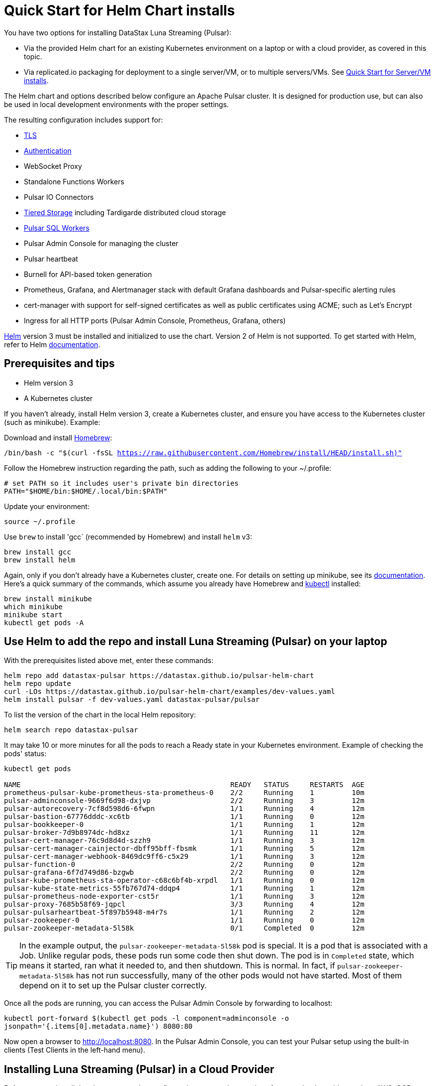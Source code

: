= Quick Start for Helm Chart installs

You have two options for installing DataStax Luna Streaming (Pulsar):

* Via the provided Helm chart for an existing Kubernetes environment on a laptop or with a cloud provider, as covered in this topic. 
* Via replicated.io packaging for deployment to a single server/VM, or to multiple servers/VMs. See xref:quickstart-server-installs.adoc[Quick Start for Server/VM installs].

The Helm chart and options described below configure an Apache Pulsar cluster.
It is designed for production use, but can also be used in local development environments with the proper settings.

The resulting configuration includes support for:

* xref:quickstart-helm-installs.adoc#tls[TLS]
* xref:quickstart-helm-installs.adoc#authentication[Authentication]
* WebSocket Proxy
* Standalone Functions Workers
* Pulsar IO Connectors
* xref:quickstart-helm-installs.adoc#tiered-storage[Tiered Storage] including Tardigarde distributed cloud storage
* xref:quickstart-helm-installs.adoc#pulsar-sql[Pulsar SQL Workers]
* Pulsar Admin Console for managing the cluster
* Pulsar heartbeat
* Burnell for API-based token generation
* Prometheus, Grafana, and Alertmanager stack with default Grafana dashboards and Pulsar-specific alerting rules
* cert-manager with support for self-signed certificates as well as public certificates using ACME; such as Let's Encrypt
* Ingress for all HTTP ports (Pulsar Admin Console, Prometheus, Grafana, others)

https://helm.sh[Helm] version 3 must be installed and initialized to use the chart. Version 2 of Helm is not supported.
To get started with Helm, refer to Helm https://helm.sh/docs/[documentation].

== Prerequisites and tips

* Helm version 3
* A Kubernetes cluster

If you haven't already, install Helm version 3, create a Kubernetes cluster, and ensure you have access to the Kubernetes cluster (such as minikube). Example:

Download and install https://brew.sh/[Homebrew]:

`/bin/bash -c "$(curl -fsSL https://raw.githubusercontent.com/Homebrew/install/HEAD/install.sh)"`

Follow the Homebrew instruction regarding the path, such as adding the following to your ~/.profile:

----
# set PATH so it includes user's private bin directories
PATH="$HOME/bin:$HOME/.local/bin:$PATH"
----

Update your environment:

`source ~/.profile`

Use `brew` to install 'gcc` (recommended by Homebrew) and install `helm` v3:

----
brew install gcc
brew install helm
----

Again, only if you don't already have a Kubernetes cluster, create one. For details on setting up minikube, see its https://minikube.sigs.k8s.io/docs/start/[documentation]. Here's a quick summary of the commands, which assume you already have Homebrew and https://kubernetes.io/docs/tasks/tools/install-kubectl[kubectl] installed:

----
brew install minikube
which minikube
minikube start
kubectl get pods -A
----

== Use Helm to add the repo and install Luna Streaming (Pulsar) on your laptop

With the prerequisites listed above met, enter these commands:

----
helm repo add datastax-pulsar https://datastax.github.io/pulsar-helm-chart
helm repo update
curl -LOs https://datastax.github.io/pulsar-helm-chart/examples/dev-values.yaml
helm install pulsar -f dev-values.yaml datastax-pulsar/pulsar
----

To list the version of the chart in the local Helm repository:

`helm search repo datastax-pulsar`

It may take 10 or more minutes for all the pods to reach a Ready state in your Kubernetes environment. Example of checking the pods' status:

----
kubectl get pods

NAME                                                  READY   STATUS     RESTARTS  AGE
prometheus-pulsar-kube-prometheus-sta-prometheus-0    2/2     Running    1         10m
pulsar-adminconsole-9669f6d98-dxjvp                   2/2     Running    3         12m
pulsar-autorecovery-7cf8d598d6-6fwpn                  1/1     Running    4         12m
pulsar-bastion-67776dddc-xc6tb                        1/1     Running    0         12m
pulsar-bookkeeper-0                                   1/1     Running    1         12m
pulsar-broker-7d9b8974dc-hd8xz                        1/1     Running    11        12m
pulsar-cert-manager-76c9d8d4d-szzh9                   1/1     Running    3         12m
pulsar-cert-manager-cainjector-dbff95bff-fbsmk        1/1     Running    5         12m
pulsar-cert-manager-webhook-8469dc9ff6-c5x29          1/1     Running    3         12m
pulsar-function-0                                     2/2     Running    0         12m
pulsar-grafana-6f7d749d86-bzgwb                       2/2     Running    0         12m
pulsar-kube-prometheus-sta-operator-c68c6bf4b-xrpdl   1/1     Running    0         12m
pulsar-kube-state-metrics-55fb767d74-ddqp4            1/1     Running    1         12m
pulsar-prometheus-node-exporter-cst5r                 1/1     Running    3         12m
pulsar-proxy-7685b58f69-jqpcl                         3/3     Running    4         12m
pulsar-pulsarheartbeat-5f897b5948-m4r7s               1/1     Running    2         12m
pulsar-zookeeper-0                                    1/1     Running    0         12m
pulsar-zookeeper-metadata-5l58k                       0/1     Completed  0         12m
----

TIP: In the example output, the `pulsar-zookeeper-metadata-5l58k` pod is special. It is a pod that is associated with a Job. Unlike regular pods, these pods run some code then shut down. The pod is in `Completed` state, which means it started, ran what it needed to, and then shutdown. This is normal. In fact, if `pulsar-zookeeper-metadata-5l58k` has not run successfully, many of the other pods would not have started. Most of them depend on it to set up the Pulsar cluster correctly.

Once all the pods are running, you can access the Pulsar Admin Console by forwarding to localhost:

`kubectl port-forward $(kubectl get pods -l component=adminconsole -o jsonpath='{.items[0].metadata.name}') 8080:80`

Now open a browser to http://localhost:8080. In the Pulsar Admin Console, you can test your Pulsar setup using the built-in clients (Test Clients in the left-hand menu).

== Installing Luna Streaming (Pulsar) in a Cloud Provider

Before you can install the chart, you need to configure the storage class settings for your cloud provider, such as AWS, GCP, or Azure.
The handling of storage varies from cloud provider to cloud provider.

Create a new file called `storage_values.yaml` for the storage class settings.
To use an existing storage class (including the default one) set this value:

----
default_storage:
  existingStorageClassName: default or <name of storage class>
----

For each volume of each component (Zookeeper, Bookkeeper), you can override the `default_storage` setting by specifying a different `existingStorageClassName`.
This allows you to match the optimum storage type to the volume.

If you have specific storage class requirement, for example fixed IOPS disks in AWS, you can have the chart configure the storage classes for you.
Here are examples from the cloud providers:

----
# For AWS
# default_storage:
#  provisioner: kubernetes.io/aws-ebs
#  type: gp2
#  fsType: ext4
#  extraParams:
#     iopsPerGB: "10"


# For GCP
# default_storage:
#   provisioner: kubernetes.io/gce-pd
#   type: pd-ssd
#   fsType: ext4
#   extraParams:
#      replication-type: none

# For Azure
# default_storage:
#   provisioner: kubernetes.io/azure-disk
#   fsType: ext4
#   type: managed-premium
#   extraParams:
#     storageaccounttype: Premium_LRS
#     kind: Managed
#     cachingmode: ReadOnly
----

See this https://github.com/datastax/pulsar-helm-chart/blob/master/helm-chart-sources/pulsar/values.yaml[values file] for more details on the settings.

Once you have your storage settings in the values file, install the chart. First, create the namespace; in this example, we use `pulsar`.

`kubectl create namespace pulsar` 

Then run this helm command:

`helm install pulsar datastax-pulsar/pulsar --namespace pulsar --values storage_values.yaml --create-namespace`

TIP: To avoid having to specify the `pulsar` namespace on each subsequent command, set the namespace context. Example:

`kubectl config set-context $(kubectl config current-context) --namespace=pulsar`

== Installing Luna Streaming (Pulsar) for development

This chart is designed for production use, but it can be used in development environments.
To use this chart in a development environment (such as minikube), you need to:

* Disable anti-affinity rules that ensure components run on different nodes
* Reduce resource requirements
* Disable persistence (configuration and messages are not stored so are lost on restart). If you want persistence, you will have to configure storage settings that are compatible with your development enviroment as described above.

For an example set of values, download this https://github.com/datastax/pulsar-helm-chart/blob/master/examples/dev-values.yaml[dev-values.yaml file].
Use that values file or one like it to start the cluster.

Then run this command:

`helm install pulsar datastax-pulsar/pulsar --namespace pulsar --values dev-values.yaml --create-namespace`

[#manage-pulsar-cluster]
== Accessing the Pulsar cluster in cloud

The default values will create a ClusterIP for all components. ClusterIPs are only accessible within the Kubernetes cluster. The easiest way to work with Pulsar is to log into the bastion host (assuming it is in the `pulsar` namespace):

`kubectl exec $(kubectl get pods -l component=bastion -o jsonpath="{.items[*].metadata.name}" -n pulsar) -it -n pulsar -- /bin/bash`

Once you are logged into the bastion, you can run Pulsar admin commands:

----
bin/pulsar-admin tenants list
----

For external access, you can use a load balancer.
Here is an example set of values to use for load balancer on the proxy:

----
proxy:
 service:
    type: LoadBalancer
    ports:
    - name: http
      port: 8080
      protocol: TCP
    - name: pulsar
      port: 6650
      protocol: TCP
----

If you are using a load balancer on the proxy, you can find the IP address using:

`kubectl get service -n pulsar`

== Accessing the Pulsar cluster on localhost

To port forward the proxy admin and Pulsar ports to your local machine:

`kubectl port-forward -n pulsar $(kubectl get pods -n pulsar -l component=proxy -o jsonpath='{.items[0].metadata.name}') 8080:8080`

`kubectl port-forward -n pulsar $(kubectl get pods -n pulsar -l component=proxy -o jsonpath='{.items[0].metadata.name}') 6650:6650`

Or if you would rather go directly to the broker:

`kubectl port-forward -n pulsar $(kubectl get pods -n pulsar -l component=broker -o jsonpath='{.items[0].metadata.name}') 8080:8080`

`kubectl port-forward -n pulsar $(kubectl get pods -n pulsar -l component=broker -o jsonpath='{.items[0].metadata.name}') 6650:6650`

== Managing Pulsar using Pulsar Admin Console

You can install the Pulsar Admin Console in your cluster by enabling the console with this values setting:

----
component:
  pulsarAdminConsole: yes
----

The Pulsar Admin Console will be automatically configured to connect to the Pulsar cluster.

By default, the Pulsar Admin Console has authentication disabled. You can enable authentication with these settings:

----
pulsarAdminConsole:
    authMode: k8s
----

When `k8s` authentication mode is enabled, the Pulsar Admin Console gets the users from Kubernetes secrets that start with `dashboard-user-` in the same namespace where it is deployed. The text that follows the prefix is the username. For example, for a user `admin` you need to have a secret `dashboard-user-admin`. The secret data must have a key named `password` with the base-64 encoded password. The following command will create a secret for a user `admin` with a password of `password`:

----
kubectl create secret generic dashboard-user-admin --from-literal=password=password
----

You can create multiple users for the Pulsar Admin Console by creating multiple secrets. To change the password for a user, delete the secret then recreate it with a new password. Example:

----
kubectl delete secret dashboard-user-admin
kubectl create secret generic dashboard-user-admin --from-literal=password=newpassword
----

For convenience, the Helm chart is able to create an initial user for the Pulsar Admin Console with the following settings:

----
pulsarAdminConsole:
    createUserSecret:
      enabled: yes
      user: 'admin'
      password: 'password'
----

### Accessing Admin Console on your local machine

To access Pulsar Admin Console on your local machine, forward port 80:

----
kubectl port-forward -n pulsar $(kubectl get pods -n pulsar -l component=adminconsole -o jsonpath='{.items[0].metadata.name}') 8888:80
----

TIP: While using the Admin Console and Pulsar Monitoring, if the connection to `localhost:3000` is refused, set a port-forward to the Grafana pod. Example:
----
kubectl port-forward -n pulsar $(kubectl get pods -n pulsar -l app.kubernetes.io/name=grafana -o jsonpath='{.items[0].metadata.name}') 3000:3000 &
----

### Accessing Pulsar Admin Console from a cloud provider

To access Pulsar Admin Console from a cloud provider, the chart supports https://kubernetes.io/docs/concepts/services-networking/ingress/[Kubernetes Ingress]. Your Kubernetes cluster must have a running Ingress controller, such as Nginx or Traefik.

Set these values to configure the Ingress for the Pulsar Admin Console:

----
pulsarAdminConsole:
  ingress:
    enabled: yes
    host: pulsar-ui.example.com
----

## Enabling the Prometheus stack

You can enable a full Prometheus stack (Prometheus, Alertmanager, Grafana) from [kube-prometheus](https://github.com/prometheus-operator/kube-prometheus). This includes default Prometheus rules and Grafana dashboards for Kubernetes. 

In an addition, this chart can deploy Grafana dashboards for Pulsar as well as Pulsar-specific rules for Prometheus. 

To deploy the Prometheus stack, use the following setting in your values file:

----
kube-prometheus-stack:
  enabled: yes
----

To enable the Grafana dashboards, modify the following setting:

----
grafanaDashboards:
  enabled: no
----

To enable the Kubernetes default rules, use the following setting:

----
kube-prometheus-stack:
  defaultRules:
    create: yes
----

## Example configurations

There are several example configurations in the https://github.com/datastax/pulsar-helm-chart/blob/master/examples[examples] directory:

* https://github.com/datastax/pulsar-helm-chart/blob/master/examples/dev-values.yaml[dse-values.yaml example file]. A configuration for setting up a development environment to run in a local Kubernetes environment (for example, https://minikube.sigs.k8s.io/docs/start/[minikube], or https://kind.sigs.k8s.io/[kind]). Message/state persistence, redundancy, authentication, and TLS are disabled. 

TIP: With message/state persistence disabled, the cluster will not survive a restart of the ZooKeeper or BookKeeper.

* dev-values-persistence. Same as above, but persistence is enabled. This will allow for the cluster to survive the restarts of the pods, but requires persistent volume claims (PVC) to be supported by the Kubernetes environment. 

* dev-values-auth.yaml. A development environment with authentication enabled. New keys and tokens from those keys are automatically generated and stored in Kubernetes secrets. You can retrieve the superuser token from the admin console (Credentials menu) or from the secret `token-superuser`.

`helm install pulsar -f dev-values-auth.yaml datastax-pulsar/pulsar`

* dev-values-tls.yaml. Development environment with self-signed certificate created by cert-manager. You need to install the cert-manager CRDs before installing the Helm chart. The chart will install the cert-manager application.

----
kubectl apply -f https://github.com/jetstack/cert-manager/releases/download/v1.1.0/cert-manager.crds.yaml
helm install pulsar -f dev-values-auth.yaml datastax-pulsar/pulsar
----

## Tiered Storage

Tiered storage (offload to blob storage) can be configured in the `storageOffload` section of the `values.yaml` file. Instructions for AWS S3 and Google Cloud Storage are provided in the file.

In addition you can configure any S3 compatible storage. There is explicit support for https://tardigrade.io[Tardigrade], which is a provider of secure, decentralized storage. You can enable the Tardigarde S3 gateway in the `extra` configuration. The instructions for configuring the gateway are provided in the `tardigrade` section of the `values.yaml` file.

## Pulsar SQL
If you enable Pulsar SQL, the cluster provides https://prestodb.io/[Presto] access to the data stored in BookKeeper (and tiered storage, if enabled). Presto is exposed on the service named `<release>-sql`.

The easiest way to access the Presto command line is to log into the bastion host and then connect to the Presto service port, like this:

`bin/pulsar sql --server pulsar-sql:8090`

Where the value for the `server` option should be the service name plus port. Once you are connected, you can enter Presto commands. Example:

```
presto> SELECT * FROM system.runtime.nodes;
               node_id                |         http_uri         | node_version | coordinator | state  
--------------------------------------+--------------------------+--------------+-------------+--------
 64b7c5a1-9a72-4598-b494-b140169abc55 | http://10.244.5.164:8080 | 0.206        | true        | active 
 0a92962e-8b44-4bd2-8988-81cbde6bab5b | http://10.244.5.196:8080 | 0.206        | false       | active 
(2 rows)

Query 20200608_155725_00000_gpdae, FINISHED, 2 nodes
Splits: 17 total, 17 done (100.00%)
0:04 [2 rows, 144B] [0 rows/s, 37B/s]
```

To access Pulsar SQL from outside the cluster, you can enable the `ingress` option which will expose the Presto port on hostname. We have tested with the Traefik ingress, but any Kubernetes ingress should work. You can then run SQL queries using the Presto CLI and monitoring Presto using the built-in UI (point browser to the ingress hostname). Authentication is not enabled on the UI, so you can log in with any username.

It is recommended that you match the Presto CLI version to the version running as part of Pulsar SQL.

The Presto CLI supports basic authentication, so if you enabled that on the Ingress (using annotations), you can have secure Presto access. Example:

```
presto --server https://presto.example.com --user admin --password
Password: 
presto> show catalogs;
 Catalog 
---------
 pulsar  
 system  
(2 rows)

Query 20200610_131641_00027_tzc7t, FINISHED, 1 node
Splits: 19 total, 19 done (100.00%)
0:01 [0 rows, 0B] [0 rows/s, 0B/s]
```

## Dependencies

The Helm chart has the following optional dependencies:

* https://github.com/prometheus-community/helm-charts/tree/main/charts/kube-prometheus-stack[kube-prometheus-stack]
* https://cert-manager.io/[cert-manager]


### Authentication

The chart can enable token-based authentication for your Pulsar cluster. For information on token-based
authentication in Pulsar, go https://pulsar.apache.org/docs/en/security-token-admin/[here].

For authentication to work, the token-generation keys need to be stored in Kubernetes secrets along with some default tokens (for superuser access). 

The chart includes tooling to automatically create the necessary secrets or you can do this manually.

#### Automatic generation of secrets for token authentication

Use the following settings to enable automatic generation of the secrets and enable token-based authentication:

----
enableTokenAuth: yes
autoRecovery:
  enableProvisionContainer: yes
----

When the provision container is enabled, it will check if the required secrets exist. If they don't exist, it will generate new token keys and use those keys to generate the default set of tokens. 

The name of the key secrets are:

* `token-private-key`
* `token-public-key`

Using these keys, it will generate tokens for each role listed in `superUserRoles`. Based on the default settings, the following secrets will be created to store the tokens:

* `token-superuser`
* `token-admin`
* `token-proxy`
* `token-websocket`

#### Manual secret creation for token authentication

A number of values need to be stored in secrets prior to enabling token-based authentication. First, you need to generate a key-pair for signing the tokens using the Pulsar tokens command:

`bin/pulsar tokens create-key-pair --output-private-key my-private.key --output-public-key my-public.key`

TIP: The names of the files used in this section match the default values in the chart. If you used different names, then you will have to update the corresponding values.

Then you need to store those keys as secrets.

----
kubectl create secret generic token-private-key \
 --from-file=my-private.key \
 --namespace pulsar
----

 
----
kubectl create secret generic token-public-key \
 --from-file=my-public.key \
 --namespace pulsar
----


Using those keys, generate tokens with subjects(roles): 

`bin/pulsar tokens create --private-key file:///pulsar/token-private-key/my-private.key --subject <subject>`

You need to generate tokens with the following subjects:

- `admin`
- `superuser`
- `proxy`
- `websocket` (only required if using the standalone WebSocket proxy)

Once you have created those tokens, add each as a secret:

----
kubectl create secret generic token-<subject> \
 --from-file=<subject>.jwt \
 --namespace pulsar
----

Once you have created the required secrets, you can enable token-based authentication with this setting in the values:

`enableTokenAuth: yes`

### TLS

### Automatically generating certificates using cert-manager

#### Manually configuring certificate secrets for TLS

To use TLS, you must first create a certificate and store it in the secret defined by ```tlsSecretName```.
You can create the certificate like this:

`kubectl create secret tls <tlsSecretName> --key <keyFile> --cert <certFile>`

The resulting secret will be of type `kubernetes.io/tls`. The key should not be in `PKCS 8` format even though that is the format used by Pulsar.  The format will be converted by the chart to `PKCS 8`. 

You can also specify the certificate information directly in the values:

----
# secrets:
  # key: |
  # certificate: |
  # caCertificate: |
----

This is useful if you are using a self-signed certificate.

For automated handling of publicly signed certificates, you can use a tool
such as https://cert-mananager[cert-manager]. This https://github.com/datastax/pulsar-helm-chart/blob/master/aws-customer-docs.md[page on GitHub] describes how to set up cert-manager in AWS.

Once you have created the secrets that store the certificate info (or specified it in the values), you can enable TLS in the values:

`enableTls: yes`


## Next

To learn about installing Luna Streaming via the Replicated package, see xref:quickstart-server-installs.adoc[Quick Start for Server/VM installs].
